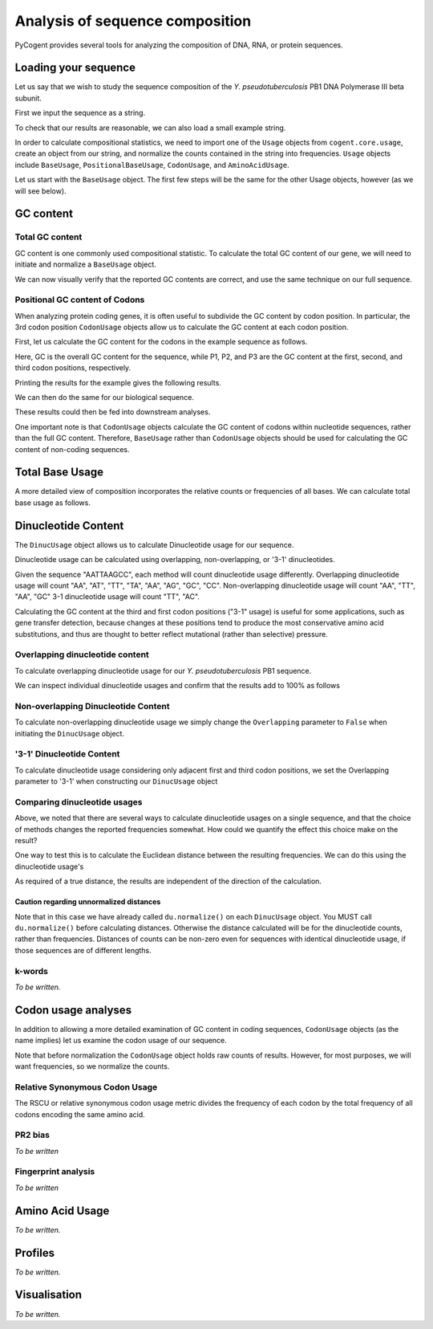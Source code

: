 ********************************
Analysis of sequence composition
********************************

.. sectionauthor:: Jesse Zaneveld

PyCogent provides several tools for analyzing the composition of DNA, RNA, or
protein sequences.

Loading your sequence
=====================

Let us say that we wish to study the sequence composition of the *Y. pseudotuberculosis* PB1 DNA Polymerase III beta subunit.

First we input the sequence as a string.

.. doctest::

    >>> y_pseudo_seq = \
    ...        """ atgaaatttatcattgaacgtgagcatctgctaaaaccactgcaacaggtcagtagcccg
    ...        ctgggtggacgccctacgttgcctattttgggtaacttgttgctgcaagtcacggaaggc
    ...        tctttgcggctgaccggtaccgacttggagatggagatggtggcttgtgttgccttgtct
    ...        cagtcccatgagccgggtgctaccacagtacccgcacggaagttttttgatatctggcgt
    ...        ggtttacccgaaggggcggaaattacggtagcgttggatggtgatcgcctgctagtgcgc
    ...        tctggtcgcagccgtttctcgctgtctaccttgcctgcgattgacttccctaatctggat
    ...        gactggcagagtgaggttgaattcactttaccgcaggctacgttaaagcgtctgattgag
    ...        tccactcagttttcgatggcccatcaggatgtccgttattatttgaacggcatgctgttt
    ...        gagaccgaaggcgaagagttacgtactgtggcgaccgatgggcatcgcttggctgtatgc
    ...        tcaatgcctattggccagacgttaccctcacattcggtgatcgtgccgcgtaaaggtgtg
    ...        atggagctggttcggttgctggatggtggtgatacccccttgcggctgcaaattggcagt
    ...        aataatattcgtgctcatgtgggcgattttattttcacatctaagctggttgatggccgt
    ...        ttcccggattatcgccgcgtattgccgaagaatcctgataaaatgctggaagccggttgc
    ...        gatttactgaaacaggcattttcgcgtgcggcaattctgtcaaatgagaagttccgtggt
    ...        gttcggctctatgtcagccacaatcaactcaaaatcactgctaataatcctgaacaggaa
    ...        gaagcagaagagatcctcgatgttagctacgaggggacagaaatggagatcggtttcaac
    ...        gtcagctatgtgcttgatgtgctaaatgcactgaagtgcgaagatgtgcgcctgttattg
    ...        actgactctgtatccagtgtgcagattgaagacagcgccagccaagctgcagcctatgtc
    ...        gtcatgccaatgcgtttgtag"""

To check that our results are reasonable, we can also load a small example string.

.. doctest::

    >>> example_seq = "GCGTTT"

In order to calculate compositional statistics, we need to import one of the ``Usage`` objects from ``cogent.core.usage``, create an object from our string, and normalize the counts contained in the string into frequencies. ``Usage`` objects include ``BaseUsage``, ``PositionalBaseUsage``, ``CodonUsage``, and ``AminoAcidUsage``.

Let us start with the ``BaseUsage`` object. The first few steps will be the same for the other Usage objects, however (as we will see below).

GC content
==========

Total GC  content
-----------------

GC content is one commonly used compositional statistic. To calculate the total GC content of our gene, we will need to initiate and normalize a ``BaseUsage`` object.

.. doctest::
    
    >>> from cogent.core.usage import BaseUsage
    >>> example_bu = BaseUsage(example_seq)
    >>> # Print raw counts
    >>> print example_bu.content("GC")
    3.0
    >>> example_bu.normalize()
    >>> print example_bu.content("GC")
    0.5

We can now visually verify that the reported GC contents are correct, and use the same technique on our full sequence.

.. doctest::

    >>> y_pseudo_bu = BaseUsage(y_pseudo_seq)
    >>> # Print raw counts
    >>> y_pseudo_bu.content("GC")
    555.0
    >>> y_pseudo_bu.normalize()
    >>> print y_pseudo_bu.content("GC")
    0.50408719346

Positional GC content of Codons
-------------------------------

When analyzing protein coding genes, it is often useful to subdivide the GC content by codon position. In particular, the 3rd codon position ``CodonUsage`` objects allow us to calculate the GC content at each codon position.

First, let us calculate the GC content for the codons in the example sequence as follows.

.. doctest::

    >>> # Import CodonUsage object
    >>> from cogent.core.usage import CodonUsage
    >>> # Initiate & normalize CodonUsage object
    >>> example_seq_cu = CodonUsage(example_seq)
    >>> example_seq_cu.normalize() 
    >>> GC,P1,P2,P3 = example_seq_cu.positionalGC()

Here, GC is the overall GC content for the sequence, while P1, P2, and P3 are the GC content at the first, second, and third codon positions, respectively.

Printing the results for the example gives the following results.

.. doctest::
    
    >>> print "GC:", GC
    GC: 0.5
    >>> print "P1:", P1
    P1: 0.5
    >>> print "P2:", P2
    P2: 0.5
    >>> print "P3:", P3
    P3: 0.5

We can then do the same for our biological sequence.
    
.. doctest::

    >>> y_pseudo_cu = CodonUsage(y_pseudo_seq)
    >>> y_pseudo_cu.normalize()
    >>> y_pseudo_GC = y_pseudo_cu.positionalGC()
    >>> print y_pseudo_GC
    [0.51874999999999993, 0.58437499999999987, 0.47500000000000009, 0.49687499999999996]

These results could then be fed into downstream analyses.

One important note is that ``CodonUsage`` objects calculate the GC content of codons within nucleotide sequences, rather than the full GC content.  Therefore, ``BaseUsage`` rather than ``CodonUsage`` objects should be used for calculating the GC content of non-coding sequences.

Total Base Usage
================

A more detailed view of composition incorporates the relative counts or frequencies of all bases. We can calculate total base usage as follows.

.. doctest::
    
    >>> from cogent.core.usage import BaseUsage
    >>> example_bu = BaseUsage(example_seq)
    >>> # Print raw counts
    >>> for k in example_bu.RequiredKeys:
    ...    print k, example_bu[k]
    A 0.0
    C 1.0
    U 3.0
    G 2.0
    >>> example_bu.normalize()
    >>> for k in example_bu.RequiredKeys:
    ...    print k, example_bu[k]
    A 0.0
    C 0.166666666667
    U 0.5
    G 0.333333333333

Dinucleotide Content
====================

The ``DinucUsage`` object allows us to calculate Dinucleotide usage for our sequence.

Dinucleotide usage can be calculated using overlapping, non-overlapping, or '3-1' dinucleotides.

Given the sequence "AATTAAGCC", each method will count dinucleotide usage differently. Overlapping dinucleotide usage will count "AA", "AT", "TT", "TA", "AA", "AG", "GC", "CC". Non-overlapping dinucleotide usage will count "AA", "TT", "AA", "GC" 3-1 dinucleotide usage will count "TT", "AC".

Calculating the GC content at the third and first codon positions ("3-1" usage) is useful for some applications, such as gene transfer detection, because changes at these positions tend to produce the most conservative amino acid substitutions, and thus are thought to better reflect mutational (rather than selective) pressure.

Overlapping dinucleotide content
--------------------------------

To calculate overlapping dinucleotide usage for our *Y. pseudotuberculosis* PB1 sequence.

.. doctest::

    >>> from cogent.core.usage import DinucUsage
    >>> du  = DinucUsage(y_pseudo_seq, Overlapping=True)
    >>> du.normalize()

We can inspect individual dinucleotide usages and confirm that the results add to 100% as follows

.. doctest::
    
    >>> total = 0.0
    >>> for k in du.RequiredKeys:
    ...    print k, du[k]
    ...    total += du[k]
    UU 0.0757855822551
    UC 0.0517560073937
    UA 0.043438077634
    UG 0.103512014787
    CU 0.0619223659889
    CC 0.0517560073937
    CA 0.0517560073937
    CG 0.0573012939002
    AU 0.0674676524954
    AC 0.043438077634
    AA 0.0573012939002
    AG 0.054528650647
    GU 0.0711645101664
    GC 0.0794824399261
    GA 0.0674676524954
    GG 0.0619223659889
    >>> print "Total:",total
    Total: 1.0

Non-overlapping Dinucleotide Content
------------------------------------

To calculate non-overlapping dinucleotide usage we simply change the ``Overlapping`` parameter to ``False`` when initiating the ``DinucUsage`` object.

.. doctest::

    >>> from cogent.core.usage import DinucUsage
    >>> du_no  = DinucUsage(y_pseudo_seq, Overlapping=False)
    >>> du_no.normalize()
    >>> total = 0
    >>> for k in du_no.RequiredKeys:
    ...    print k, du_no[k]
    ...    total += du_no[k]
    UU 0.0733082706767
    UC 0.0507518796992
    UA 0.0375939849624
    UG 0.105263157895
    CU 0.0733082706767
    CC 0.046992481203
    CA 0.0394736842105
    CG 0.0601503759398
    AU 0.0751879699248
    AC 0.046992481203
    AA 0.062030075188
    AG 0.0545112781955
    GU 0.0601503759398
    GC 0.0845864661654
    GA 0.0676691729323
    GG 0.062030075188
    >>> print "Total:",total
    Total: 1.0

'3-1' Dinucleotide Content
--------------------------

To calculate dinucleotide usage considering only adjacent first and third codon positions, we set the Overlapping parameter to '3-1' when constructing our ``DinucUsage`` object

.. doctest::
    
    >>> from cogent.core.usage import DinucUsage
    >>> du_3_1  = DinucUsage(y_pseudo_seq, Overlapping='3-1')
    >>> du_3_1.normalize()
    >>> total = 0
    >>> for k in du_3_1.RequiredKeys:
    ...    print k, du_3_1[k]
    ...    total += du_3_1[k]
    UU 0.0720221606648
    UC 0.0664819944598
    UA 0.0360110803324
    UG 0.0914127423823
    CU 0.0387811634349
    CC 0.0415512465374
    CA 0.0554016620499
    CG 0.0554016620499
    AU 0.0498614958449
    AC 0.0470914127424
    AA 0.0664819944598
    AG 0.0747922437673
    GU 0.0886426592798
    GC 0.0886426592798
    GA 0.0609418282548
    GG 0.0664819944598
    >>> print "Total:",total
    Total: 1.0

Comparing dinucleotide usages
-----------------------------

Above, we noted that there are several ways to calculate dinucleotide usages on a single sequence, and that the choice of methods changes the reported frequencies somewhat. How could we quantify the effect this choice make on the result?

One way to test this is to calculate the Euclidean distance between the resulting frequencies. We can do this using the dinucleotide usage's

.. doctest::
    
    >>> du_vs_du_3_1_dist = du.distance(du_3_1)

As required of a true distance, the results are independent of the direction of the calculation.

.. doctest::
    
    >>> du_3_1_vs_du_dist = du_3_1.distance(du)
    >>> print du_3_1_vs_du_dist == du_vs_du_3_1_dist
    True

Caution regarding unnormalized distances  
^^^^^^^^^^^^^^^^^^^^^^^^^^^^^^^^^^^^^^^^

Note that in this case we have already called ``du.normalize()`` on each ``DinucUsage`` object. You MUST call ``du.normalize()`` before calculating distances. Otherwise the distance calculated will be for the dinucleotide counts, rather than frequencies. Distances of counts can be non-zero even for sequences with identical dinucleotide usage, if those sequences are of different lengths.

k-words
-------

*To be written.*

Codon usage analyses
====================

In addition to allowing a more detailed examination of GC content in coding sequences, ``CodonUsage`` objects (as the name implies) let us examine the codon usage of our sequence.

.. doctest::
   
    >>> from cogent.core.usage import CodonUsage
    >>> y_pseudo_cu  = CodonUsage(y_pseudo_seq)
    >>> # Print raw counts
    >>> for k in y_pseudo_cu.RequiredKeys:
    ...    print k, y_pseudo_cu[k]
    UUU 8.0
    UUC 4.0
    UUA 5.0
    UUG 14.0
    UCU 4.0
    UCC 3.0
    UCA 5.0
    UCG 3.0
    UAU 8.0...

Note that before normalization the ``CodonUsage`` object holds raw counts of results. However, for most purposes, we will want frequencies, so we normalize the counts.

.. doctest::
    
    >>> y_pseudo_cu.normalize()
    >>> # Print normalized frequencies 
    >>> for k in y_pseudo_cu.RequiredKeys:
    ...    print k, y_pseudo_cu[k]
    UUU 0.0225988700565
    UUC 0.0112994350282
    UUA 0.0141242937853
    UUG 0.0395480225989
    UCU 0.0112994350282
    UCC 0.00847457627119
    UCA 0.0141242937853
    UCG 0.00847457627119
    UAU 0.0225988700565...

Relative Synonymous Codon Usage
-------------------------------

The RSCU or relative synonymous codon usage metric divides the frequency of each codon by the total frequency of all codons encoding the same amino acid.

.. doctest::
    
    >>> y_pseudo_cu.normalize()
    >>> y_pseudo_rscu = y_pseudo_cu.rscu()
    >>> # Print rscu frequencies 
    >>> for k in y_pseudo_rscu.keys():
    ...    print k, y_pseudo_rscu[k]
    ACC 0.263157894737
    GUC 0.238095238095
    ACA 0.210526315789
    ACG 0.263157894737
    AAC 0.4
    CCU 0.315789473684
    UGG 1.0
    AUC 0.266666666667
    GUA 0.190476190476...

PR2 bias
--------

*To be written*

Fingerprint analysis
--------------------

*To be written*

Amino Acid Usage
================

*To be written.*

Profiles
========

*To be written.*

Visualisation
=============

*To be written.*
